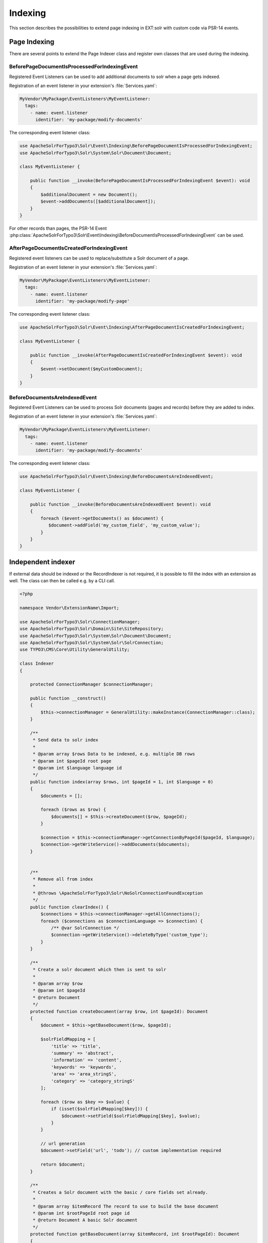 .. This file will be replaced from solrfluid later

========
Indexing
========

This section describes the possibilities to extend page indexing in EXT:solr with custom code via PSR-14 events.

Page Indexing
=============

There are several points to extend the Page Indexer class and register own classes that are used during the indexing.

BeforePageDocumentIsProcessedForIndexingEvent
---------------------------------------------

Registered Event Listeners can be used to add additional documents to solr when a page gets indexed.

Registration of an event listener in your extension's :file:`Services.yaml`:

..  code-block:: yaml

    MyVendor\MyPackage\EventListeners\MyEventListener:
      tags:
        - name: event.listener
          identifier: 'my-package/modify-documents'

The corresponding event listener class:

..  code-block:: php

    use ApacheSolrForTypo3\Solr\Event\Indexing\BeforePageDocumentIsProcessedForIndexingEvent;
    use ApacheSolrForTypo3\Solr\System\Solr\Document\Document;

    class MyEventListener {

        public function __invoke(BeforePageDocumentIsProcessedForIndexingEvent $event): void
        {
            $additionalDocument = new Document();
            $event->addDocuments([$additionalDocument]);
        }
    }

For other records than pages, the PSR-14 Event :php:class:`ApacheSolrForTypo3\Solr\Event\Indexing\BeforeDocumentIsProcessedForIndexingEvent` can be used.

AfterPageDocumentIsCreatedForIndexingEvent
------------------------------------------

Registered event listeners can be used to replace/substitute a Solr document of a page.

Registration of an event listener in your extension's :file:`Services.yaml`:

..  code-block:: yaml

    MyVendor\MyPackage\EventListeners\MyEventListener:
      tags:
        - name: event.listener
          identifier: 'my-package/modify-page'

The corresponding event listener class:

..  code-block:: php

    use ApacheSolrForTypo3\Solr\Event\Indexing\AfterPageDocumentIsCreatedForIndexingEvent;

    class MyEventListener {

        public function __invoke(AfterPageDocumentIsCreatedForIndexingEvent $event): void
        {
            $event->setDocument($myCustomDocument);
        }
    }



BeforeDocumentsAreIndexedEvent
------------------------------

Registered Event Listeners can be used to process Solr documents (pages and records) before they are added to index.

Registration of an event listener in your extension's :file:`Services.yaml`:

..  code-block:: yaml

    MyVendor\MyPackage\EventListeners\MyEventListener:
      tags:
        - name: event.listener
          identifier: 'my-package/modify-documents'

The corresponding event listener class:

..  code-block:: php

    use ApacheSolrForTypo3\Solr\Event\Indexing\BeforeDocumentsAreIndexedEvent;

    class MyEventListener {

        public function __invoke(BeforeDocumentsAreIndexedEvent $event): void
        {
            foreach ($event->getDocuments() as $document) {
               $document->addField('my_custom_field', 'my_custom_value');
            }
        }
    }


Independent indexer
===================

If external data should be indexed or the RecordIndexer is not required, it is possible to fill the index with an extension as well. The class can then be called e.g. by a CLI call.

.. code-block:: php

   <?php

   namespace Vendor\ExtensionName\Import;

   use ApacheSolrForTypo3\Solr\ConnectionManager;
   use ApacheSolrForTypo3\Solr\Domain\Site\SiteRepository;
   use ApacheSolrForTypo3\Solr\System\Solr\Document\Document;
   use ApacheSolrForTypo3\Solr\System\Solr\SolrConnection;
   use TYPO3\CMS\Core\Utility\GeneralUtility;

   class Indexer
   {

       protected ConnectionManager $connectionManager;

       public function __construct()
       {
           $this->connectionManager = GeneralUtility::makeInstance(ConnectionManager::class);
       }

       /**
        * Send data to solr index
        *
        * @param array $rows Data to be indexed, e.g. multiple DB rows
        * @param int $pageId root page
        * @param int $language language id
        */
       public function index(array $rows, int $pageId = 1, int $language = 0)
       {
           $documents = [];

           foreach ($rows as $row) {
               $documents[] = $this->createDocument($row, $pageId);
           }

           $connection = $this->connectionManager->getConnectionByPageId($pageId, $language);
           $connection->getWriteService()->addDocuments($documents);
       }


       /**
        * Remove all from index
        *
        * @throws \ApacheSolrForTypo3\Solr\NoSolrConnectionFoundException
        */
       public function clearIndex() {
           $connections = $this->connectionManager->getAllConnections();
           foreach ($connections as $connectionLanguage => $connection) {
               /** @var SolrConnection */
               $connection->getWriteService()->deleteByType('custom_type');
           }
       }

       /**
        * Create a solr document which then is sent to solr
        *
        * @param array $row
        * @param int $pageId
        * @return Document
        */
       protected function createDocument(array $row, int $pageId): Document
       {
           $document = $this->getBaseDocument($row, $pageId);

           $solrFieldMapping = [
               'title' => 'title',
               'summary' => 'abstract',
               'information' => 'content',
               'keywords' => 'keywords',
               'area' => 'area_stringS',
               'category' => 'category_stringS'
           ];

           foreach ($row as $key => $value) {
               if (isset($solrFieldMapping[$key])) {
                   $document->setField($solrFieldMapping[$key], $value);
               }
           }

           // url generation
           $document->setField('url', 'todo'); // custom implementation required

           return $document;
       }

       /**
        * Creates a Solr document with the basic / core fields set already.
        *
        * @param array $itemRecord The record to use to build the base document
        * @param int $rootPageId root page id
        * @return Document A basic Solr document
        */
       protected function getBaseDocument(array $itemRecord, int $rootPageId): Document
       {
           $siteRepository = GeneralUtility::makeInstance(SiteRepository::class);
           $site = $siteRepository->getSiteByRootPageId($rootPageId);

               /** @var $document Document */
           $document = GeneralUtility::makeInstance(Document::class);

           // required fields
           $document->setField('id', 'custom_type_' . $itemRecord['uid']);
           $document->setField('variantId', 'custom_type' . $itemRecord['uid']);
           $document->setField('type', 'custom_type');
           $document->setField('appKey', 'EXT:solr');
           $document->setField('access', ['r:0']);

           // site, siteHash
           $document->setField('site', $site->getDomain());
           $document->setField('siteHash', $site->getSiteHash());

           // uid, pid
           $document->setField('uid', $itemRecord['uid']);
           $document->setField('pid', 1);

           return $document;
       }
   }


